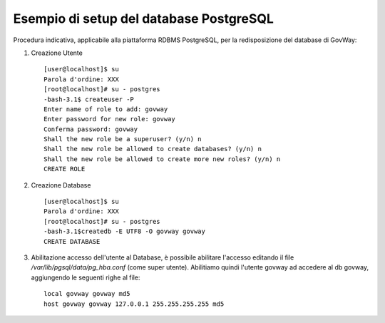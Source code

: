 .. _inst_setupDB:

========================================
Esempio di setup del database PostgreSQL
========================================

Procedura indicativa, applicabile alla piattaforma RDBMS PostgreSQL, per
la redisposizione del database di GovWay:

#. Creazione Utente

   ::

      [user@localhost]$ su
      Parola d'ordine: XXX
      [root@localhost]# su - postgres
      -bash-3.1$ createuser -P
      Enter name of role to add: govway
      Enter password for new role: govway
      Conferma password: govway
      Shall the new role be a superuser? (y/n) n
      Shall the new role be allowed to create databases? (y/n) n
      Shall the new role be allowed to create more new roles? (y/n) n
      CREATE ROLE
                              

#. Creazione Database

   ::

      [user@localhost]$ su
      Parola d'ordine: XXX
      [root@localhost]# su - postgres
      -bash-3.1$createdb -E UTF8 -O govway govway
      CREATE DATABASE
                              

#. Abilitazione accesso dell'utente al Database, è possibile abilitare
   l'accesso editando il file */var/lib/pgsql/data/pg_hba.conf* (come
   super utente). Abilitiamo quindi l'utente govway ad accedere al db
   govway, aggiungendo le seguenti righe al file:

   ::

      local govway govway md5
      host govway govway 127.0.0.1 255.255.255.255 md5
